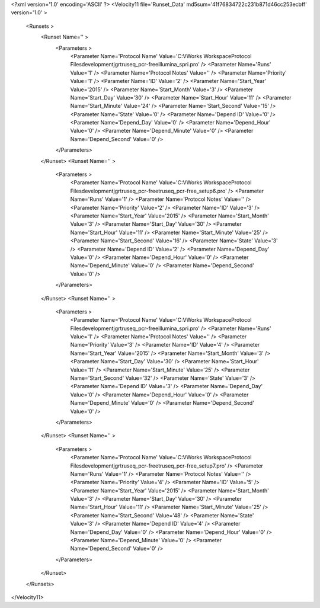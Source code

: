 <?xml version='1.0' encoding='ASCII' ?>
<Velocity11 file='Runset_Data' md5sum='41f76834722c231b871d46cc253ecbff' version='1.0' >
	<Runsets >
		<Runset Name='' >
			<Parameters >
				<Parameter Name='Protocol Name' Value='C:\VWorks Workspace\Protocol Files\development\jgr\truseq_pcr-free\illumina_spri.pro' />
				<Parameter Name='Runs' Value='1' />
				<Parameter Name='Protocol Notes' Value='' />
				<Parameter Name='Priority' Value='1' />
				<Parameter Name='ID' Value='2' />
				<Parameter Name='Start_Year' Value='2015' />
				<Parameter Name='Start_Month' Value='3' />
				<Parameter Name='Start_Day' Value='30' />
				<Parameter Name='Start_Hour' Value='11' />
				<Parameter Name='Start_Minute' Value='24' />
				<Parameter Name='Start_Second' Value='15' />
				<Parameter Name='State' Value='0' />
				<Parameter Name='Depend ID' Value='0' />
				<Parameter Name='Depend_Day' Value='0' />
				<Parameter Name='Depend_Hour' Value='0' />
				<Parameter Name='Depend_Minute' Value='0' />
				<Parameter Name='Depend_Second' Value='0' />
			</Parameters>
		</Runset>
		<Runset Name='' >
			<Parameters >
				<Parameter Name='Protocol Name' Value='C:\VWorks Workspace\Protocol Files\development\jgr\truseq_pcr-free\truseq_pcr-free_setup6.pro' />
				<Parameter Name='Runs' Value='1' />
				<Parameter Name='Protocol Notes' Value='' />
				<Parameter Name='Priority' Value='2' />
				<Parameter Name='ID' Value='3' />
				<Parameter Name='Start_Year' Value='2015' />
				<Parameter Name='Start_Month' Value='3' />
				<Parameter Name='Start_Day' Value='30' />
				<Parameter Name='Start_Hour' Value='11' />
				<Parameter Name='Start_Minute' Value='25' />
				<Parameter Name='Start_Second' Value='16' />
				<Parameter Name='State' Value='3' />
				<Parameter Name='Depend ID' Value='2' />
				<Parameter Name='Depend_Day' Value='0' />
				<Parameter Name='Depend_Hour' Value='0' />
				<Parameter Name='Depend_Minute' Value='0' />
				<Parameter Name='Depend_Second' Value='0' />
			</Parameters>
		</Runset>
		<Runset Name='' >
			<Parameters >
				<Parameter Name='Protocol Name' Value='C:\VWorks Workspace\Protocol Files\development\jgr\truseq_pcr-free\illumina_spri.pro' />
				<Parameter Name='Runs' Value='1' />
				<Parameter Name='Protocol Notes' Value='' />
				<Parameter Name='Priority' Value='3' />
				<Parameter Name='ID' Value='4' />
				<Parameter Name='Start_Year' Value='2015' />
				<Parameter Name='Start_Month' Value='3' />
				<Parameter Name='Start_Day' Value='30' />
				<Parameter Name='Start_Hour' Value='11' />
				<Parameter Name='Start_Minute' Value='25' />
				<Parameter Name='Start_Second' Value='32' />
				<Parameter Name='State' Value='3' />
				<Parameter Name='Depend ID' Value='3' />
				<Parameter Name='Depend_Day' Value='0' />
				<Parameter Name='Depend_Hour' Value='0' />
				<Parameter Name='Depend_Minute' Value='0' />
				<Parameter Name='Depend_Second' Value='0' />
			</Parameters>
		</Runset>
		<Runset Name='' >
			<Parameters >
				<Parameter Name='Protocol Name' Value='C:\VWorks Workspace\Protocol Files\development\jgr\truseq_pcr-free\truseq_pcr-free_setup7.pro' />
				<Parameter Name='Runs' Value='1' />
				<Parameter Name='Protocol Notes' Value='' />
				<Parameter Name='Priority' Value='4' />
				<Parameter Name='ID' Value='5' />
				<Parameter Name='Start_Year' Value='2015' />
				<Parameter Name='Start_Month' Value='3' />
				<Parameter Name='Start_Day' Value='30' />
				<Parameter Name='Start_Hour' Value='11' />
				<Parameter Name='Start_Minute' Value='25' />
				<Parameter Name='Start_Second' Value='48' />
				<Parameter Name='State' Value='3' />
				<Parameter Name='Depend ID' Value='4' />
				<Parameter Name='Depend_Day' Value='0' />
				<Parameter Name='Depend_Hour' Value='0' />
				<Parameter Name='Depend_Minute' Value='0' />
				<Parameter Name='Depend_Second' Value='0' />
			</Parameters>
		</Runset>
	</Runsets>
</Velocity11>